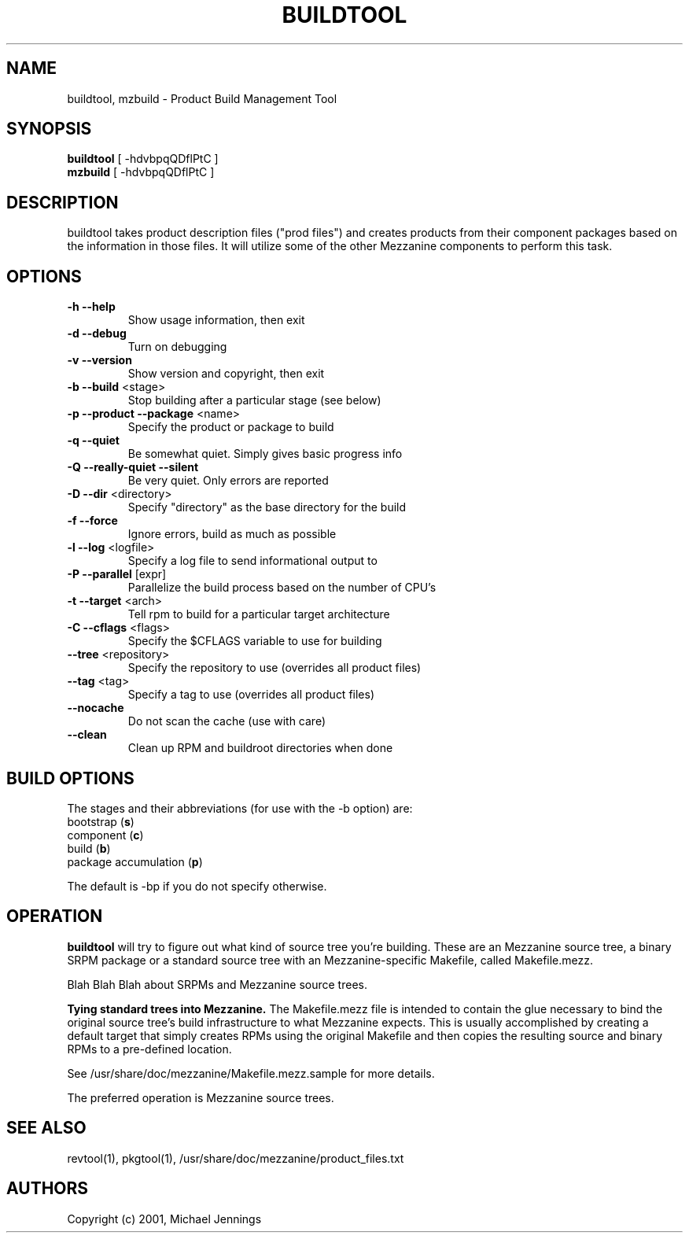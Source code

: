 .TH BUILDTOOL "1" "April 2001" "buildtool " MEZZANINE
.SH NAME
buildtool, mzbuild \- Product Build Management Tool
.SH SYNOPSIS
\fBbuildtool\fR [ -hdvbpqQDflPtC ]
.br
\fBmzbuild\fR [ -hdvbpqQDflPtC ]
.SH DESCRIPTION
buildtool takes product description files ("prod files") and
creates products from their component packages based on the
information in those files.  It will utilize some of the other Mezzanine
components to perform this task.
.SH OPTIONS
.TP
\fB\-h\fR \fB\-\-help\fR
Show usage information, then exit
.TP
\fB\-d\fR \fB\-\-debug\fR
Turn on debugging
.TP
\fB\-v\fR \fB\-\-version\fR
Show version and copyright, then exit
.TP
\fB\-b\fR \fB\-\-build\fR <stage>
Stop building after a particular stage (see below)
.TP
\fB\-p\fR \fB\-\-product\fR \fB\-\-package\fR <name>
Specify the product or package to build
.TP
\fB\-q\fR \fB\-\-quiet\fR
Be somewhat quiet.  Simply gives basic progress info
.TP
\fB\-Q\fR \fB\-\-really\-quiet\fR \fB\-\-silent\fR
Be very quiet.  Only errors are reported
.TP
\fB\-D\fR \fB\-\-dir\fR <directory>
Specify "directory" as the base directory for the build
.TP
\fB\-f\fR \fB\-\-force\fR
Ignore errors, build as much as possible
.TP
\fB\-l\fR \fB\-\-log\fR <logfile>
Specify a log file to send informational output to
.TP
\fB\-P\fR \fB\-\-parallel\fR [expr]
Parallelize the build process based on the number of CPU's
.TP
\fB\-t\fR \fB\-\-target\fR <arch>
Tell rpm to build for a particular target architecture
.TP
\fB\-C\fR \fB\-\-cflags\fR <flags>
Specify the $CFLAGS variable to use for building
.TP
\fB\-\-tree\fR <repository>
Specify the repository to use (overrides all product files)
.TP
\fB\-\-tag\fR <tag>
Specify a tag to use (overrides all product files)
.TP
\fB\-\-nocache\fR
Do not scan the cache (use with care)
.TP
\fB\-\-clean\fR
Clean up RPM and buildroot directories when done
.SH BUILD OPTIONS
The stages and their abbreviations (for use with the -b option) are:
.TP
bootstrap (\fBs\fR)
.TP
component (\fBc\fR)
.TP
build (\fBb\fR)
.TP
package accumulation (\fBp\fR)
.PP
The default is -bp if you do not specify otherwise.
.SH OPERATION
\fBbuildtool\fR will try to figure out what kind of source tree you're
building.  These are an Mezzanine source tree, a binary SRPM package or a
standard source tree with an Mezzanine-specific Makefile, called
Makefile.mezz.  

Blah Blah Blah about SRPMs and Mezzanine source trees.

.B Tying standard trees into Mezzanine.
The Makefile.mezz file is intended to contain the glue necessary to
bind the original source tree's build infrastructure to what Mezzanine
expects.  This is usually accomplished by creating a default target
that simply creates RPMs using the original Makefile and then copies
the resulting source and binary RPMs to a pre-defined location.

See /usr/share/doc/mezzanine/Makefile.mezz.sample for more details.

The preferred operation is Mezzanine source trees.

.SH SEE ALSO
revtool(1), pkgtool(1), /usr/share/doc/mezzanine/product_files.txt
.SH AUTHORS
Copyright (c) 2001, Michael Jennings
